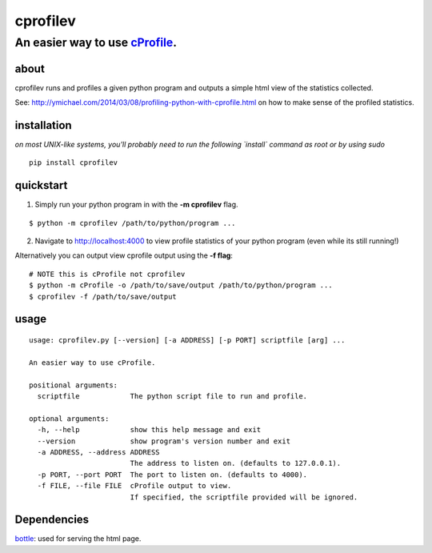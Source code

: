 =========
cprofilev
=========
An easier way to use `cProfile <https://docs.python.org/2/library/profile.html>`_.
______________________________

about
*****
cprofilev runs and profiles a given python program and outputs a simple html view of the statistics collected.

See: http://ymichael.com/2014/03/08/profiling-python-with-cprofile.html on how to make sense of the profiled statistics.

installation
*****
*on most UNIX-like systems, you'll probably need to run the following `install` command as root or by using sudo*

::

  pip install cprofilev

quickstart
**********

1. Simply run your python program in with the **-m cprofilev** flag.

::

  $ python -m cprofilev /path/to/python/program ...


2. Navigate to http://localhost:4000 to view profile statistics of your python program (even while its still running!)


Alternatively you can output view cprofile output using the **-f flag**:

::

  # NOTE this is cProfile not cprofilev
  $ python -m cProfile -o /path/to/save/output /path/to/python/program ...
  $ cprofilev -f /path/to/save/output

usage
*****

::

  usage: cprofilev.py [--version] [-a ADDRESS] [-p PORT] scriptfile [arg] ...

  An easier way to use cProfile.

  positional arguments:
    scriptfile            The python script file to run and profile.

  optional arguments:
    -h, --help            show this help message and exit
    --version             show program's version number and exit
    -a ADDRESS, --address ADDRESS
                          The address to listen on. (defaults to 127.0.0.1).
    -p PORT, --port PORT  The port to listen on. (defaults to 4000).
    -f FILE, --file FILE  cProfile output to view.
                          If specified, the scriptfile provided will be ignored.


Dependencies
*****
`bottle <http://bottlepy.org>`_: used for serving the html page.
